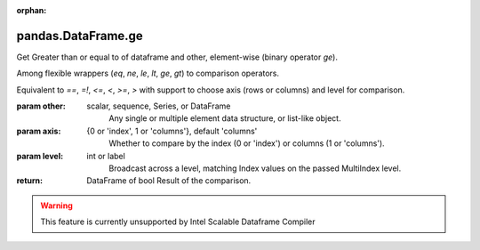 .. _pandas.DataFrame.ge:

:orphan:

pandas.DataFrame.ge
*******************

Get Greater than or equal to of dataframe and other, element-wise (binary operator `ge`).

Among flexible wrappers (`eq`, `ne`, `le`, `lt`, `ge`, `gt`) to comparison
operators.

Equivalent to `==`, `=!`, `<=`, `<`, `>=`, `>` with support to choose axis
(rows or columns) and level for comparison.

:param other:
    scalar, sequence, Series, or DataFrame
        Any single or multiple element data structure, or list-like object.

:param axis:
    {0 or 'index', 1 or 'columns'}, default 'columns'
       Whether to compare by the index (0 or 'index') or columns
       (1 or 'columns').

:param level:
    int or label
        Broadcast across a level, matching Index values on the passed
        MultiIndex level.

:return: DataFrame of bool
    Result of the comparison.



.. warning::
    This feature is currently unsupported by Intel Scalable Dataframe Compiler

